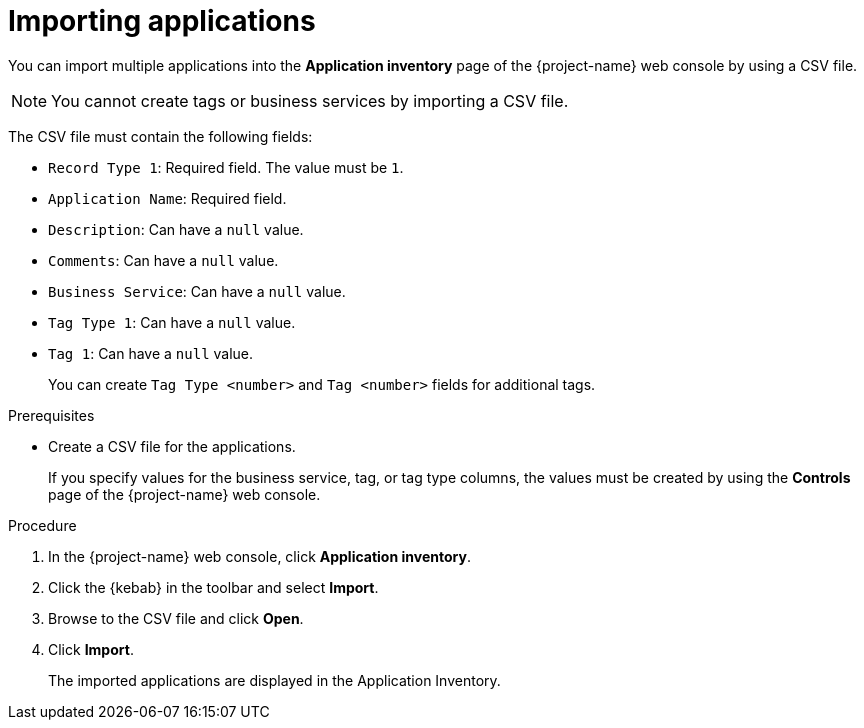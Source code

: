 // Module included in the following assemblies:
//
// * documentation/doc-installing-and-using-tackle/master.adoc

[id='importing-applications_{context}']
= Importing applications

You can import multiple applications into the *Application inventory* page of the {project-name} web console by using a CSV file.

[NOTE]
====
You cannot create tags or business services by importing a CSV file.
====

The CSV file must contain the following fields:

* `Record Type 1`: Required field. The value must be `1`.
* `Application Name`: Required field.
* `Description`: Can have a `null` value.
* `Comments`: Can have a `null` value.
* `Business Service`: Can have a `null` value.
* `Tag Type 1`: Can have a `null` value.
* `Tag 1`: Can have a `null` value.
+
You can create `Tag Type <number>` and `Tag <number>` fields for additional tags.

.Prerequisites

* Create a CSV file for the applications.
+
If you specify values for the business service, tag, or tag type columns, the values must be created by using the *Controls* page of the {project-name} web console.

.Procedure

. In the {project-name} web console, click *Application inventory*.
. Click the {kebab} in the toolbar and select *Import*.
. Browse to the CSV file and click *Open*.
. Click *Import*.
+
The imported applications are displayed in the Application Inventory.
